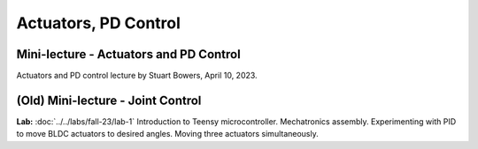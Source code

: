 Actuators, PD Control
================================

Mini-lecture - Actuators and PD Control
-----------------------------
Actuators and PD control lecture by Stuart Bowers, April 10, 2023.

.. raw:: html


    <div style="position: relative; padding-bottom: 56.25%; height: 0; overflow: hidden; max-width: 100%; height: auto;">
        <iframe src="https://zoom.us/rec/play/1c0cQPAeGysl2OjbuOgigHnmlHyTEdzntPMIwUq3tFQ0bxE1yJ781MQr1UrmIzBTN0PuVYDhlWObNmUg.e20PoeZU8edSzRHK?canPlayFromShare=true&from=share_recording_detail&continueMode=true&iet=_VWcdTH1meLrBAtT9fwL-yjSG6oPDJuW2UTWOcXA3vo.AG.kyJ9u1DE0K_CVca0wKXrhqiUB3As-hatD26picH4Y6MvaxcNNqM94Gy2knH60lSi2c6B6t3KZOg8irH_oajwz748w0232vC_iLsppO_RRIEKDE6Hm38olZezDpw.ZoMIVLiZzwHPKvBLzudkhQ.WFDGPTA2bzOwLNZb&componentName=rec-play&originRequestUrl=https%3A%2F%2Fzoom.us%2Frec%2Fshare%2FEN_-aXJm1VGmeriFlRF187jg1APqJJRDarMIvqMhzFfAt7JWZfeRXei3wxboVZ2Q.5yPTf8nYK2q5fcph%3Fiet%3D_VWcdTH1meLrBAtT9fwL-yjSG6oPDJuW2UTWOcXA3vo.AG.kyJ9u1DE0K_CVca0wKXrhqiUB3As-hatD26picH4Y6MvaxcNNqM94Gy2knH60lSi2c6B6t3KZOg8irH_oajwz748w0232vC_iLsppO_RRIEKDE6Hm38olZezDpw.ZoMIVLiZzwHPKvBLzudkhQ.WFDGPTA2bzOwLNZb" frameborder="0" allowfullscreen style="position: absolute; top: 0; left: 0; width: 100%; height: 100%;"></iframe>
    </div>

(Old) Mini-lecture - Joint Control
-----------------------------

.. raw:: html

    <div style="position: relative; padding-bottom: 56.25%; height: 0; overflow: hidden; max-width: 100%; height: auto;">
        <iframe src="https://www.youtube.com/embed/GZb0ZHpmb28" frameborder="0" allowfullscreen style="position: absolute; top: 0; left: 0; width: 100%; height: 100%;"></iframe>
    </div>


**Lab:** :doc:`../../labs/fall-23/lab-1` Introduction to Teensy microcontroller. Mechatronics assembly. Experimenting with PID to move BLDC actuators to desired angles. Moving three actuators simultaneously.
